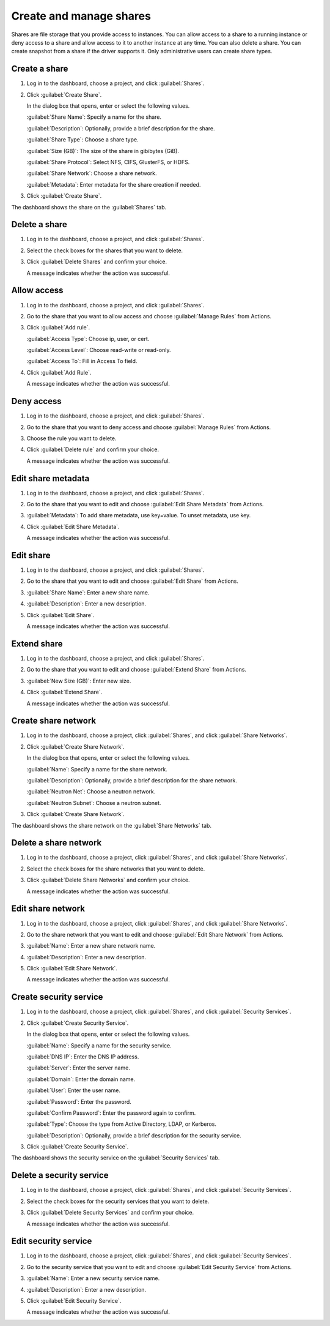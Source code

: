 =========================
Create and manage shares
=========================

Shares are file storage that you provide access to instances. You can allow
access to a share to a running instance or deny access to a share and allow
access to it to another instance at any time. You can also delete a share.
You can create snapshot from a share if the driver supports it. Only
administrative users can create share types.

Create a share
~~~~~~~~~~~~~~~

#. Log in to the dashboard, choose a project, and click :guilabel:`Shares`.

#. Click :guilabel:`Create Share`.

   In the dialog box that opens, enter or select the following values.

   :guilabel:`Share Name`: Specify a name for the share.

   :guilabel:`Description`: Optionally, provide a brief description for the
   share.

   :guilabel:`Share Type`: Choose a share type.

   :guilabel:`Size (GB)`: The size of the share in gibibytes (GiB).

   :guilabel:`Share Protocol`: Select NFS, CIFS, GlusterFS, or HDFS.

   :guilabel:`Share Network`: Choose a share network.

   :guilabel:`Metadata`: Enter metadata for the share creation if needed.

#. Click :guilabel:`Create Share`.

The dashboard shows the share on the :guilabel:`Shares` tab.

Delete a share
~~~~~~~~~~~~~~~

#. Log in to the dashboard, choose a project, and click :guilabel:`Shares`.

#. Select the check boxes for the shares that you want to delete.

#. Click :guilabel:`Delete Shares` and confirm your choice.

   A message indicates whether the action was successful.

Allow access
~~~~~~~~~~~~

#. Log in to the dashboard, choose a project, and click :guilabel:`Shares`.

#. Go to the share that you want to allow access and choose
   :guilabel:`Manage Rules` from Actions.

#. Click :guilabel:`Add rule`.

   :guilabel:`Access Type`: Choose ip, user, or cert.

   :guilabel:`Access Level`: Choose read-write or read-only.

   :guilabel:`Access To`: Fill in Access To field.

#. Click :guilabel:`Add Rule`.

   A message indicates whether the action was successful.

Deny access
~~~~~~~~~~~

#. Log in to the dashboard, choose a project, and click :guilabel:`Shares`.

#. Go to the share that you want to deny access and choose
   :guilabel:`Manage Rules` from Actions.

#. Choose the rule you want to delete.

#. Click :guilabel:`Delete rule` and confirm your choice.

   A message indicates whether the action was successful.

Edit share metadata
~~~~~~~~~~~~~~~~~~~

#. Log in to the dashboard, choose a project, and click :guilabel:`Shares`.

#. Go to the share that you want to edit and choose
   :guilabel:`Edit Share Metadata` from Actions.

#. :guilabel:`Metadata`: To add share metadata, use key=value. To unset
   metadata, use key.

#. Click :guilabel:`Edit Share Metadata`.

   A message indicates whether the action was successful.

Edit share
~~~~~~~~~~

#. Log in to the dashboard, choose a project, and click :guilabel:`Shares`.

#. Go to the share that you want to edit and choose :guilabel:`Edit Share` from
   Actions.

#. :guilabel:`Share Name`: Enter a new share name.

#. :guilabel:`Description`: Enter a new description.

#. Click :guilabel:`Edit Share`.

   A message indicates whether the action was successful.

Extend share
~~~~~~~~~~~~

#. Log in to the dashboard, choose a project, and click :guilabel:`Shares`.

#. Go to the share that you want to edit and choose :guilabel:`Extend Share`
   from Actions.

#. :guilabel:`New Size (GB)`: Enter new size.

#. Click :guilabel:`Extend Share`.

   A message indicates whether the action was successful.

Create share network
~~~~~~~~~~~~~~~~~~~~

#. Log in to the dashboard, choose a project, click :guilabel:`Shares`,
   and click :guilabel:`Share Networks`.

#. Click :guilabel:`Create Share Network`.

   In the dialog box that opens, enter or select the following values.

   :guilabel:`Name`: Specify a name for the share network.

   :guilabel:`Description`: Optionally, provide a brief description for the
   share network.

   :guilabel:`Neutron Net`: Choose a neutron network.

   :guilabel:`Neutron Subnet`: Choose a neutron subnet.

#. Click :guilabel:`Create Share Network`.

The dashboard shows the share network on the :guilabel:`Share Networks` tab.

Delete a share network
~~~~~~~~~~~~~~~~~~~~~~

#. Log in to the dashboard, choose a project, click :guilabel:`Shares`, and
   click :guilabel:`Share Networks`.

#. Select the check boxes for the share networks that you want to delete.

#. Click :guilabel:`Delete Share Networks` and confirm your choice.

   A message indicates whether the action was successful.

Edit share network
~~~~~~~~~~~~~~~~~~

#. Log in to the dashboard, choose a project, click :guilabel:`Shares`, and
   click :guilabel:`Share Networks`.

#. Go to the share network that you want to edit and choose
   :guilabel:`Edit Share Network` from Actions.

#. :guilabel:`Name`: Enter a new share network name.

#. :guilabel:`Description`: Enter a new description.

#. Click :guilabel:`Edit Share Network`.

   A message indicates whether the action was successful.

Create security service
~~~~~~~~~~~~~~~~~~~~~~~

#. Log in to the dashboard, choose a project, click :guilabel:`Shares`,
   and click :guilabel:`Security Services`.

#. Click :guilabel:`Create Security Service`.

   In the dialog box that opens, enter or select the following values.

   :guilabel:`Name`: Specify a name for the security service.

   :guilabel:`DNS IP`: Enter the DNS IP address.

   :guilabel:`Server`: Enter the server name.

   :guilabel:`Domain`: Enter the domain name.

   :guilabel:`User`: Enter the user name.

   :guilabel:`Password`: Enter the password.

   :guilabel:`Confirm Password`: Enter the password again to confirm.

   :guilabel:`Type`: Choose the type from Active Directory, LDAP, or Kerberos.

   :guilabel:`Description`: Optionally, provide a brief description for the
   security service.

#. Click :guilabel:`Create Security Service`.

The dashboard shows the security service on the :guilabel:`Security Services`
tab.

Delete a security service
~~~~~~~~~~~~~~~~~~~~~~~~~

#. Log in to the dashboard, choose a project, click :guilabel:`Shares`, and
   click :guilabel:`Security Services`.

#. Select the check boxes for the security services that you want to delete.

#. Click :guilabel:`Delete Security Services` and confirm your choice.

   A message indicates whether the action was successful.

Edit security service
~~~~~~~~~~~~~~~~~~~~~

#. Log in to the dashboard, choose a project, click :guilabel:`Shares`,
   and click :guilabel:`Security Services`.

#. Go to the security service that you want to edit and choose
   :guilabel:`Edit Security Service` from Actions.

#. :guilabel:`Name`: Enter a new security service name.

#. :guilabel:`Description`: Enter a new description.

#. Click :guilabel:`Edit Security Service`.

   A message indicates whether the action was successful.
